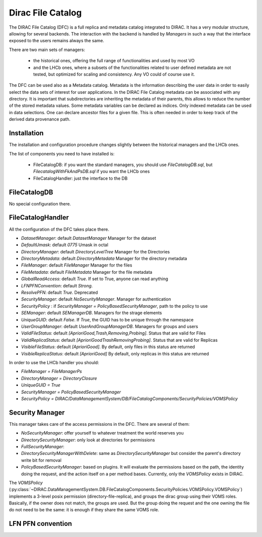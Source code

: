 .. _dfc:

------------------
Dirac File Catalog
------------------

The DIRAC File Catalog (DFC) is a full replica and metadata catalog integrated to DIRAC. It has a very modular structure, allowing for several backends. The interaction with the backend is handled by `Managers` in such a way that the interface exposed to the users remains always the same.

There are two main sets of managers:

  * the historical ones, offering the full range of functionalities and used by most VO
  * and the LHCb ones, where a subsets of the functionalities related to user defined metadata are not tested, but optimized for scaling and consistency. Any VO could of course use it.

The DFC can be used also as a Metadata catalog.
Metadata is the information describing the user data in order to easily select the data sets of interest
for user applications. In the DIRAC File Catalog metadata can be associated with any directory. It is important
that subdirectories are inheriting the metadata of their parents, this allows to reduce the number of the
stored metadata values. Some metadata variables can be declared as indices. Only indexed metadata can be
used in data selections. 
One can declare ancestor files for a given file. This is often needed
in order to keep track of the derived data provenance path. 



Installation
------------

The installation and configuration procedure changes slightly between the historical managers and the LHCb ones.

The list of components you need to have installed is:

   * FileCatalogDB: if you want the standard managers, you should use `FileCatalogDB.sql`, but `FilecatalogWithFkAndPsDB.sql` if you want the LHCb ones
   * FileCatalogHandler: just the interface to the DB


FileCatalogDB
-------------

No special configuration there.

FileCatalogHandler
------------------

All the configuration of the DFC takes place there.

* `DatasetManager`: default `DatasetManager` Manager for the dataset
* `DefaultUmask`: default `0775` Umask in octal
* `DirectoryManager`: default `DirectoryLevelTree` Manager for the Directories
* `DirectoryMetadata`: default `DirectoryMetadata` Manager for the directory metadata
* `FileManager`: default `FileManager` Manager for the files
* `FileMetadata`: default `FileMetadata` Manager for the file metadata
* `GlobalReadAccess`: default `True`. If set to True, anyone can read anything
* `LFNPFNConvention`: default `Strong`.
* `ResolvePFN`: default `True`. Deprecated
* `SecurityManager`: default `NoSecurityManager`. Manager for authentication
* `SecurityPolicy` : if `SecurityManager = PolicyBasedSecurityManager`, path to the policy to use
* `SEManager`: default `SEManagerDB`. Managers for the strage elements
* `UniqueGUID`: default `False`. If `True`, the GUID has to be unique through the namespace
* `UserGroupManager`: default `UserAndGroupManagerDB`. Managers for groups and users
* `ValidFileStatus`: default `[AprioriGood,Trash,Removing,Probing]`. Status that are valid for Files
* `ValidReplicaStatus`: default `[AprioriGoodTrashRemovingProbing]`. Status that are valid for Replicas
* `VisibleFileStatus`: default `[AprioriGood]`. By default, only files in this status are returned
* `VisibleReplicaStatus`: default `[AprioriGood]` By default, only replicas in this status are returned

In order to use the LHCb handler you should:

* `FileManager = FileManagerPs`
* `DirectoryManager = DirectoryClosure`
* `UniqueGUID = True`
* `SecurityManager = PolicyBasedSecurityManager`
* `SecurityPolicy = DIRAC/DataManagementSystem/DB/FileCatalogComponents/SecurityPolicies/VOMSPolicy`


Security Manager
----------------

This manager takes care of the access permissions in the DFC. There are several of them:

* `NoSecurityManager`: offer yourself to whatever treatment the world reserves you
* `DirectorySecurityManager`: only look at directories for permissions
* `FullSecurityManager`:
* `DirectorySecurityManagerWithDelete`: same as `DirectorySecurityManager` but consider the parent's directory write bit for removal
* `PolicyBasedSecurityManager`: based on plugins. It will evaluate the permissions based on the path, the identity doing the request, and the action itself on a per method bases. Currently, only the `VOMSPolicy` exists in DIRAC.

The `VOMSPolicy` (:py:class:`~DIRAC.DataManagementSystem.DB.FileCatalogComponents.SecurityPolicies.VOMSPolicy.VOMSPolicy`) implements a 3-level posix permission (directory-file-replica), and groups the dirac group using their VOMS roles. Basically, if the owner does not match, the groups are used. But the group doing the request and the one owning the file do not need to be the same: it is enough if they share the same VOMS role.




LFN PFN convention
------------------
